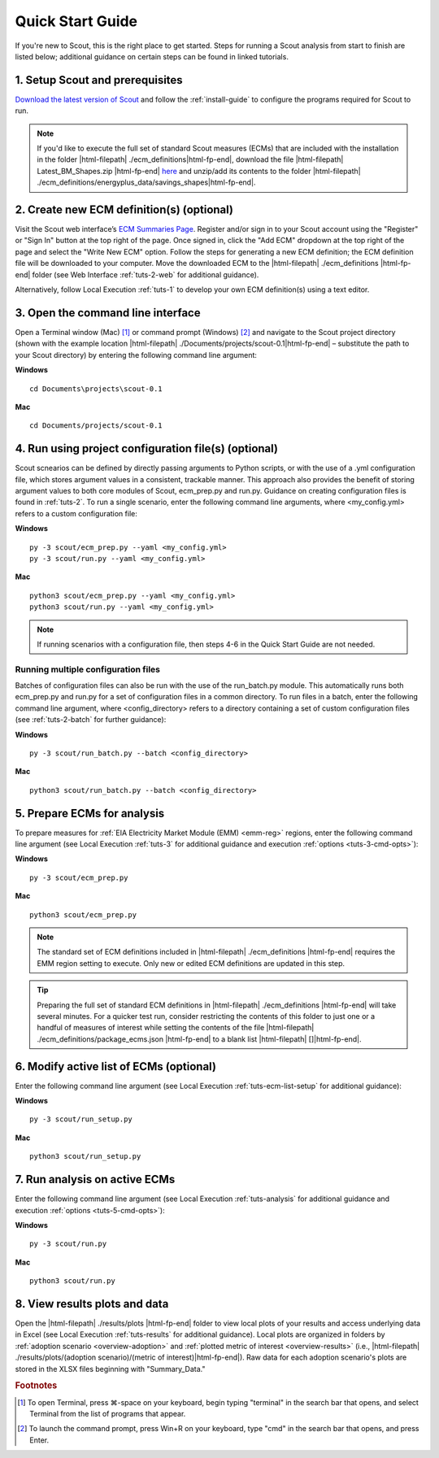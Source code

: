 .. Substitutions
.. |cmd| unicode:: U+2318

.. _quick-start-guide:

Quick Start Guide
=================

If you're new to Scout, this is the right place to get started. Steps for running a Scout analysis from start to finish are listed below; additional guidance on certain steps can be found in linked tutorials.

.. _qsg-installation-step:

1. Setup Scout and prerequisites
--------------------------------

`Download the latest version of Scout`_ and follow the :ref:`install-guide` to configure the programs required for Scout to run.

.. Note::
   If you'd like to execute the full set of standard Scout measures (ECMs) that are included with the installation in the folder |html-filepath| ./ecm_definitions\ |html-fp-end|, download the file |html-filepath| Latest_BM_Shapes.zip |html-fp-end| `here`_ and unzip/add its contents to the folder |html-filepath| ./ecm_definitions/energyplus_data/savings_shapes\ |html-fp-end|.  

.. _qsg-create-ecm-step:

2. Create new ECM definition(s) (optional)
------------------------------------------

Visit the Scout web interface’s `ECM Summaries Page`_. Register and/or sign in to your Scout account using the "Register" or "Sign In" button at the top right of the page. Once signed in, click the "Add ECM" dropdown at the top right of the page and select the "Write New ECM" option. Follow the steps for generating a new ECM definition; the ECM definition file will be downloaded to your computer. Move the downloaded ECM to the |html-filepath| ./ecm_definitions |html-fp-end| folder (see Web Interface :ref:`tuts-2-web` for additional guidance).

Alternatively, follow Local Execution :ref:`tuts-1` to develop your own ECM definition(s) using a text editor.

.. _qsg-cmdline-step:

3. Open the command line interface
----------------------------------

Open a Terminal window (Mac) [#]_ or command prompt (Windows) [#]_ and navigate to the Scout project directory (shown with the example location |html-filepath| ./Documents/projects/scout-0.1\ |html-fp-end| – substitute the path to your Scout directory) by entering the following command line argument:

**Windows** ::

   cd Documents\projects\scout-0.1

**Mac** ::

   cd Documents/projects/scout-0.1

.. _qsg-ecm-prep-step:

4. Run using project configuration file(s) (optional)
-----------------------------------------------------
Scout scnearios can be defined by directly passing arguments to Python scripts, or with the use of a .yml configuration file, which stores argument values in a consistent, trackable manner. This approach also provides the benefit of storing argument values to both core modules of Scout, ecm_prep.py and run.py. Guidance on creating configuration files is found in :ref:`tuts-2`. To run a single scenario, enter the following command line arguments, where <my_config.yml> refers to a custom configuration file:

**Windows** ::

   py -3 scout/ecm_prep.py --yaml <my_config.yml>
   py -3 scout/run.py --yaml <my_config.yml>

**Mac** ::

   python3 scout/ecm_prep.py --yaml <my_config.yml>
   python3 scout/run.py --yaml <my_config.yml>

.. note::
   If running scenarios with a configuration file, then steps 4-6 in the Quick Start Guide are not needed.

Running multiple configuration files
~~~~~~~~~~~~~~~~~~~~~~~~~~~~~~~~~~~~
Batches of configuration files can also be run with the use of the run_batch.py module. This automatically runs both ecm_prep.py and run.py for a set of configuration files in a common directory. To run files in a batch, enter the following command line argument, where <config_directory> refers to a directory containing a set of custom configuration files (see :ref:`tuts-2-batch` for further guidance):

**Windows** ::

   py -3 scout/run_batch.py --batch <config_directory>

**Mac** ::

   python3 scout/run_batch.py --batch <config_directory>


5. Prepare ECMs for analysis
----------------------------

To prepare measures for :ref:`EIA Electricity Market Module (EMM) <emm-reg>` regions, enter the following command line argument (see Local Execution :ref:`tuts-3` for additional guidance and execution :ref:`options <tuts-3-cmd-opts>`):

**Windows** ::

   py -3 scout/ecm_prep.py

**Mac** ::

   python3 scout/ecm_prep.py


.. Note::
   The standard set of ECM definitions included in |html-filepath| ./ecm_definitions |html-fp-end| requires the EMM region setting to execute. Only new or edited ECM definitions are updated in this step.

.. tip::
   Preparing the full set of standard ECM definitions in |html-filepath| ./ecm_definitions |html-fp-end| will take several minutes. For a quicker test run, consider restricting the contents of this folder to just one or a handful of measures of interest while setting the contents of the file |html-filepath| ./ecm_definitions/package_ecms.json |html-fp-end| to a blank list |html-filepath| []\ |html-fp-end|.  

.. _qsg-modify-active-ecm-step:

6. Modify active list of ECMs (optional)
----------------------------------------

Enter the following command line argument (see Local Execution :ref:`tuts-ecm-list-setup` for additional guidance):

**Windows** ::

   py -3 scout/run_setup.py

**Mac** ::

   python3 scout/run_setup.py

.. _qsg-run-analysis-step:

7. Run analysis on active ECMs
------------------------------

Enter the following command line argument (see Local Execution :ref:`tuts-analysis` for additional guidance and execution :ref:`options <tuts-5-cmd-opts>`):

**Windows** ::

   py -3 scout/run.py

**Mac** ::

   python3 scout/run.py

.. _qsg-view-results-step:

8. View results plots and data
------------------------------

.. Visit the Scout web interface’s `Analysis Results Page`_. Click the "Custom Results" dropdown arrow towards the top right of the page, then click "Upload File" to upload results from your Scout run in the previous step (data found in |html-filepath| ./results/plots/ecm_results.json |html-fp-end|). Once the data are uploaded, click through the "Energy," "|CO2|," "Cost," and "Financial Metrics" tabs towards the top of the page to interactively visualize your results (see Web Interface :ref:`tuts-3-web` for additional guidance).

Open the |html-filepath| ./results/plots |html-fp-end| folder to view local plots of your results and access underlying data in Excel (see Local Execution :ref:`tuts-results` for additional guidance). Local plots are organized in folders by :ref:`adoption scenario <overview-adoption>` and :ref:`plotted metric of interest <overview-results>` (i.e., |html-filepath| ./results/plots/(adoption scenario)/(metric of interest)\ |html-fp-end|). Raw data for each adoption scenario's plots are stored in the XLSX files beginning with "Summary_Data."


.. _Download the latest version of Scout: https://github.com/trynthink/scout/releases/latest

.. _here: https://doi.org/10.5281/zenodo.4602369

.. _ECM Summaries Page: https://scout.energy.gov/ecms.html

.. _Analysis Results Page: https://scout.energy.gov/energy.html

.. rubric:: Footnotes

.. [#] To open Terminal, press |cmd|\-space on your keyboard, begin typing "terminal" in the search bar that opens, and select Terminal from the list of programs that appear.
.. [#] To launch the command prompt, press Win+R on your keyboard, type "cmd" in the search bar that opens, and press Enter.
